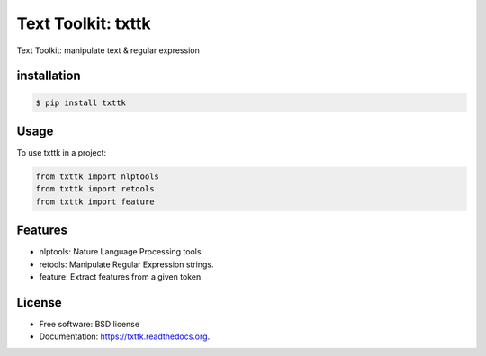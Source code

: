 ===============================
Text Toolkit: txttk
===============================

.. image:: https://img.shields.io/travis/jeroyang/txttk.svg
        :target: https://travis-ci.org/jeroyang/txttk

.. image:: https://img.shields.io/pypi/v/txttk.svg
        :target: https://pypi.python.org/pypi/txttk


Text Toolkit: manipulate text & regular expression

installation
------------

.. code:: bash

    $ pip install txttk

Usage
-----

To use txttk in a project:

.. code:: python

    from txttk import nlptools
    from txttk import retools
    from txttk import feature

Features
--------
* nlptools: Nature Language Processing tools.
* retools: Manipulate Regular Expression strings.
* feature: Extract features from a given token

License
---------
* Free software: BSD license
* Documentation: https://txttk.readthedocs.org.


